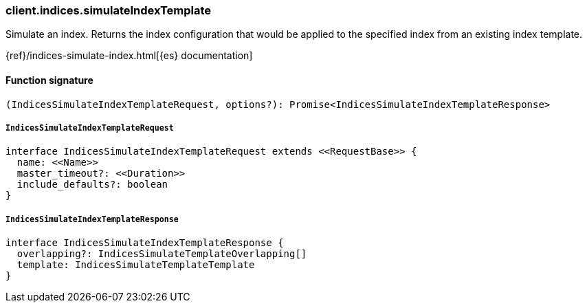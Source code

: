 [[reference-indices-simulate_index_template]]

////////
===========================================================================================================================
||                                                                                                                       ||
||                                                                                                                       ||
||                                                                                                                       ||
||        ██████╗ ███████╗ █████╗ ██████╗ ███╗   ███╗███████╗                                                            ||
||        ██╔══██╗██╔════╝██╔══██╗██╔══██╗████╗ ████║██╔════╝                                                            ||
||        ██████╔╝█████╗  ███████║██║  ██║██╔████╔██║█████╗                                                              ||
||        ██╔══██╗██╔══╝  ██╔══██║██║  ██║██║╚██╔╝██║██╔══╝                                                              ||
||        ██║  ██║███████╗██║  ██║██████╔╝██║ ╚═╝ ██║███████╗                                                            ||
||        ╚═╝  ╚═╝╚══════╝╚═╝  ╚═╝╚═════╝ ╚═╝     ╚═╝╚══════╝                                                            ||
||                                                                                                                       ||
||                                                                                                                       ||
||    This file is autogenerated, DO NOT send pull requests that changes this file directly.                             ||
||    You should update the script that does the generation, which can be found in:                                      ||
||    https://github.com/elastic/elastic-client-generator-js                                                             ||
||                                                                                                                       ||
||    You can run the script with the following command:                                                                 ||
||       npm run elasticsearch -- --version <version>                                                                    ||
||                                                                                                                       ||
||                                                                                                                       ||
||                                                                                                                       ||
===========================================================================================================================
////////

[discrete]
=== client.indices.simulateIndexTemplate

Simulate an index. Returns the index configuration that would be applied to the specified index from an existing index template.

{ref}/indices-simulate-index.html[{es} documentation]

[discrete]
==== Function signature

[source,ts]
----
(IndicesSimulateIndexTemplateRequest, options?): Promise<IndicesSimulateIndexTemplateResponse>
----

[discrete]
===== `IndicesSimulateIndexTemplateRequest`

[source,ts]
----
interface IndicesSimulateIndexTemplateRequest extends <<RequestBase>> {
  name: <<Name>>
  master_timeout?: <<Duration>>
  include_defaults?: boolean
}
----

[discrete]
===== `IndicesSimulateIndexTemplateResponse`

[source,ts]
----
interface IndicesSimulateIndexTemplateResponse {
  overlapping?: IndicesSimulateTemplateOverlapping[]
  template: IndicesSimulateTemplateTemplate
}
----

